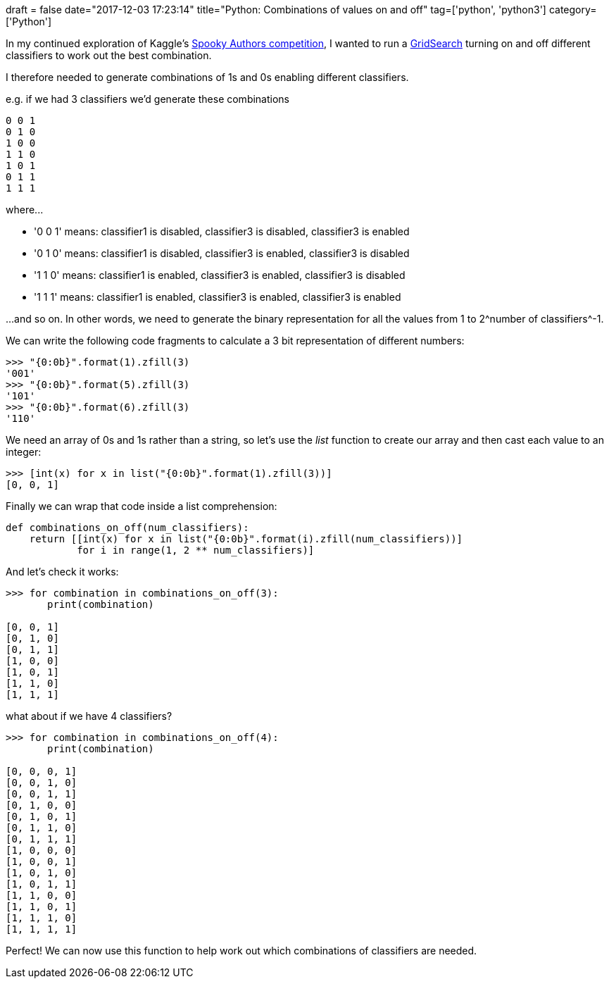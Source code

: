 +++
draft = false
date="2017-12-03 17:23:14"
title="Python: Combinations of values on and off"
tag=['python', 'python3']
category=['Python']
+++

In my continued exploration of Kaggle's https://www.kaggle.com/c/spooky-author-identification/leaderboard[Spooky Authors competition], I wanted to run a http://scikit-learn.org/stable/modules/ensemble.html#using-the-votingclassifier-with-gridsearch[GridSearch] turning on and off different classifiers to work out the best combination.

I therefore needed to generate combinations of 1s and 0s enabling different classifiers.

e.g. if we had 3 classifiers we'd generate these combinations

[source,text]
----

0 0 1
0 1 0
1 0 0
1 1 0
1 0 1
0 1 1
1 1 1
----

where\...

* '0 0 1' means: classifier1 is disabled, classifier3 is disabled, classifier3 is enabled
* '0 1 0' means: classifier1 is disabled, classifier3 is enabled, classifier3 is disabled
* '1 1 0' means: classifier1 is enabled, classifier3 is enabled, classifier3 is disabled
* '1 1 1' means: classifier1 is enabled, classifier3 is enabled, classifier3 is enabled

\...and so on. In other words, we need to generate the binary representation for all the values from 1 to 2^number of classifiers^-1.

We can write the following code fragments to calculate a 3 bit representation of different numbers:

[source,python]
----

>>> "{0:0b}".format(1).zfill(3)
'001'
>>> "{0:0b}".format(5).zfill(3)
'101'
>>> "{0:0b}".format(6).zfill(3)
'110'
----

We need an array of 0s and 1s rather than a string, so let's use the +++<cite>+++list+++</cite>+++ function to create our array and then cast each value to an integer:

[source,python]
----

>>> [int(x) for x in list("{0:0b}".format(1).zfill(3))]
[0, 0, 1]
----

Finally we can wrap that code inside a list comprehension:

[source,python]
----

def combinations_on_off(num_classifiers):
    return [[int(x) for x in list("{0:0b}".format(i).zfill(num_classifiers))]
            for i in range(1, 2 ** num_classifiers)]
----

And let's check it works:

[source,python]
----

>>> for combination in combinations_on_off(3):
       print(combination)

[0, 0, 1]
[0, 1, 0]
[0, 1, 1]
[1, 0, 0]
[1, 0, 1]
[1, 1, 0]
[1, 1, 1]
----

what about if we have 4 classifiers?

[source,python]
----

>>> for combination in combinations_on_off(4):
       print(combination)

[0, 0, 0, 1]
[0, 0, 1, 0]
[0, 0, 1, 1]
[0, 1, 0, 0]
[0, 1, 0, 1]
[0, 1, 1, 0]
[0, 1, 1, 1]
[1, 0, 0, 0]
[1, 0, 0, 1]
[1, 0, 1, 0]
[1, 0, 1, 1]
[1, 1, 0, 0]
[1, 1, 0, 1]
[1, 1, 1, 0]
[1, 1, 1, 1]
----

Perfect! We can now use this function to help work out which combinations of classifiers are needed.
